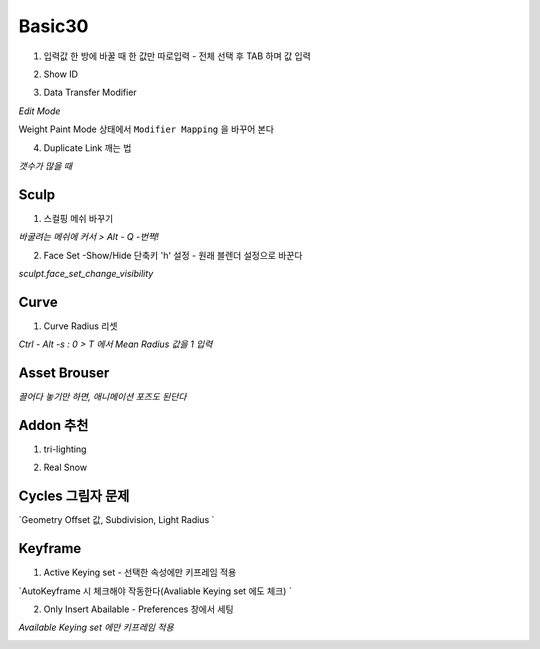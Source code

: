 Basic30
========


1. 입력값 한 방에 바꿀 때 한 값만 따로입력 - 전체 선택 후 TAB 하며 값 입력

.. image:: https://user-images.githubusercontent.com/30430227/143843704-774493bb-d855-4411-9a40-3478f3fc5e19.png
.. image:: https://user-images.githubusercontent.com/30430227/143843850-924c2d31-244c-4dc2-bf50-eb1cc5337181.png

2. Show ID

.. image:: https://user-images.githubusercontent.com/30430227/144799109-a3246372-7118-40db-b7c2-1a77d9dc2e55.png
.. image:: https://user-images.githubusercontent.com/30430227/144799197-936e18b7-99cd-4e03-b738-f672cb13690c.png

.. image:: https://user-images.githubusercontent.com/30430227/144799151-10c2783f-fe13-4436-87fa-619bcba386e4.png

3. Data Transfer Modifier

`Edit Mode`

.. image:: https://user-images.githubusercontent.com/30430227/145022194-cd514eff-6064-4af6-b65c-84b463e0b3ad.png
.. image:: https://user-images.githubusercontent.com/30430227/145022060-5de96eb2-b23e-4950-ac90-af6051803f53.png

.. image:: https://user-images.githubusercontent.com/30430227/145022627-db9df6e3-e620-4ba7-aa57-217a1e4edd04.png

Weight Paint Mode 상태에서 ``Modifier Mapping`` 을 바꾸어 본다

.. image:: https://user-images.githubusercontent.com/30430227/145024053-a5968020-e583-4af6-a28a-42b018275d02.png
.. image:: https://user-images.githubusercontent.com/30430227/145024222-d49ae928-0dee-4a42-925e-6d824246ff45.png


4. Duplicate Link 깨는 법 

.. image:: https://user-images.githubusercontent.com/30430227/145061318-84b4ee5d-4365-41e2-b813-5ab36b0eda9b.png

`갯수가 많을 때`

.. image:: https://user-images.githubusercontent.com/30430227/145061454-0c11b232-25ef-4083-b7af-4f5598d04fb2.png


Sculp
-------

1. 스컬핑 메쉬 바꾸기

`바굴려는 메쉬에 커서 > Alt - Q -번쩍!`

2. Face Set -Show/Hide 단축키 'h' 설정 - 원래 블렌더 설정으로 바꾼다

`sculpt.face_set_change_visibility`

.. image:: https://user-images.githubusercontent.com/30430227/143410304-ace387e8-ec47-46ea-b660-1e448f5b465d.png

.. image:: https://user-images.githubusercontent.com/30430227/143422468-e1cf50a6-06f7-435d-a583-686fc1506057.png
.. image:: https://user-images.githubusercontent.com/30430227/143422493-d222eb93-f7f4-4e06-a35c-94e205f5a203.png


Curve 
---------

1. Curve Radius 리셋

.. image:: https://user-images.githubusercontent.com/30430227/142765771-4586339d-4bcd-46c7-984a-8d0b2bc3f6df.png

`Ctrl - Alt -s : 0 > T 에서 Mean Radius 값을 1 입력`

.. image:: https://user-images.githubusercontent.com/30430227/142765859-8a211177-a517-4373-9e2e-65460432db91.png


Asset Brouser 
--------------

`끌어다 놓기만 하면, 애니메이션 포즈도 된단다`

.. image:: https://user-images.githubusercontent.com/30430227/143679278-50e4df69-b0a5-4c0e-adbb-4cd5a47a9cb2.png


Addon 추천
------------

1. tri-lighting

.. image:: https://user-images.githubusercontent.com/30430227/143679350-dd56bc35-d1c0-4625-8dc0-625d5b71fef0.png

2. Real Snow 

.. image:: https://user-images.githubusercontent.com/30430227/143679718-2d22cc79-f7bf-457e-a554-c799750e8a07.png


Cycles 그림자 문제 
---------------

.. image:: https://user-images.githubusercontent.com/30430227/148009574-debaf2bc-0c0b-4785-9f1b-638577c04879.png
.. image:: https://user-images.githubusercontent.com/30430227/148009731-dbdd2d41-a369-49e5-997b-1007124ee12c.png


`Geometry Offset 값, Subdivision, Light Radius `

.. image:: https://user-images.githubusercontent.com/30430227/148009612-103bf8b6-c848-4c21-9870-f3609535fba8.png

.. image:: https://user-images.githubusercontent.com/30430227/148009707-7a839b2f-9ba2-4ea8-8f5b-5e85cf6eb710.png


Keyframe 
---------

1. Active Keying set - 선택한 속성에만 키프레임 적용

`AutoKeyframe 시 체크해야 작동한다(Avaliable Keying set 에도 체크) `

.. image:: https://user-images.githubusercontent.com/30430227/148859376-ed1dcff8-bb89-4b75-8a31-f01c83d49f38.png
.. image:: https://user-images.githubusercontent.com/30430227/148859406-19b1ccb5-0f5f-4cd2-950e-2c63eafbbb51.png


2. Only Insert Abailable - Preferences 창에서 세팅

`Available Keying set 에만 키프레임 적용`

.. image:: https://user-images.githubusercontent.com/30430227/148860207-875baae6-e0a4-4c40-891f-4b40b60b84ef.png



